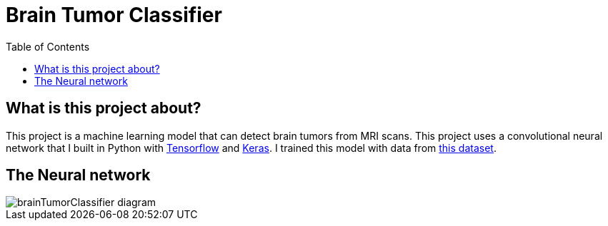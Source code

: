 :toc:
:toclevels: 4
:Tensorflow: https://www.tensorflow.org/
:Keras: https://keras.io/
:KaggleDataset: https://www.kaggle.com/datasets/jakeshbohaju/brain-tumor

= Brain Tumor Classifier

== What is this project about?

This project is a machine learning model that can detect brain tumors from MRI scans. This project uses a convolutional neural network that I built in Python with {Tensorflow}[Tensorflow] and {Keras}[Keras]. I trained this model with data from {KaggleDataset}[this dataset].

== The Neural network

image::/assets/images/brainTumorClassifier-diagram.png[]